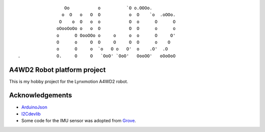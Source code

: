 ::

                   Oo           o          `O o.OOOo.                           
                  o  O   o   O  O           o  O    `o  .oOOo.                  
                 O    o  O   o  o           O  o      O      O                  
                oOooOoOo o   o  O           O  O      o      o                  
                o      O OooOOo o     o     o  o      O     O'                  
                O      o     O  O     O     O  O      o    O                    
                o      O     o  `o   O o   O'  o    .O'  .O                     
 .              O.     O     O   `OoO' `OoO'   OooOO'   oOoOoO                  


A4WD2 Robot platform project
============================

This is my hobby project for the Lynxmotion A4WD2 robot.

Acknowledgements
================

* ArduinoJson_

* I2Cdevlib_

* Some code for the IMU sensor was adopted from Grove_.


.. _ArduinoJson: https://github.com/bblanchon/ArduinoJson
.. _I2Cdevlib: https://github.com/jrowberg/i2cdevlib
.. _Grove: https://github.com/SeeedDocument/Grove-IMU_9DOF_v2.0
